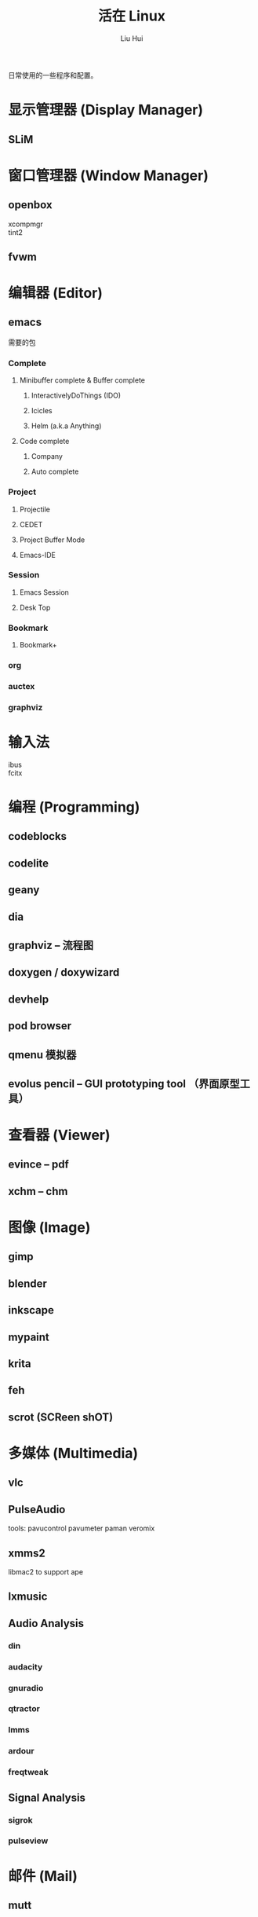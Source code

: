 # -*- mode: org; coding: utf-8; -*-

#+OPTIONS:	\n:t
#+TITLE:	活在 Linux
#+AUTHOR: Liu Hui
#+EMAIL: hliu@arcsoft.com
#+LATEX_CLASS: cn-article
#+LATEX_CLASS_OPTIONS: [9pt,a4paper]
#+LATEX_HEADER: \usepackage{geometry}
#+LATEX_HEADER: \geometry{top=2.54cm, bottom=2.54cm, left=3.17cm, right=3.17cm}

日常使用的一些程序和配置。

* 显示管理器 (Display Manager)
** SLiM
* 窗口管理器 (Window Manager)
** openbox
xcompmgr
tint2
** fvwm
* 编辑器 (Editor)
** emacs
需要的包
*** Complete
**** Minibuffer complete & Buffer complete
***** InteractivelyDoThings (IDO)
***** Icicles
***** Helm (a.k.a Anything)
**** Code complete
***** Company
***** Auto complete
*** Project
**** Projectile
**** CEDET
**** Project Buffer Mode
**** Emacs-IDE
*** Session
**** Emacs Session
**** Desk Top
*** Bookmark
**** Bookmark+
*** org
*** auctex
*** graphviz
* 输入法
ibus
fcitx
* 编程 (Programming)
** codeblocks
** codelite
** geany
** dia
** graphviz -- 流程图
** doxygen / doxywizard
** devhelp
** pod browser
** qmenu 模拟器
** evolus pencil -- GUI prototyping tool （界面原型工具）
* 查看器 (Viewer)
** evince -- pdf
** xchm -- chm
* 图像 (Image)
** gimp
** blender
** inkscape
** mypaint
** krita
** feh
** scrot (SCReen shOT)
* 多媒体 (Multimedia)
** vlc
** PulseAudio
tools: pavucontrol pavumeter paman veromix
** xmms2
libmac2 to support ape
** lxmusic
** Audio Analysis
*** din
*** audacity
*** gnuradio
*** qtractor
*** lmms
*** ardour
*** freqtweak
** Signal Analysis
*** sigrok
*** pulseview
* 邮件 (Mail)
** mutt
** postfix
SASL (Simple Authentication and Security Layer)
cyrus vs dovecot (sasl)
courier vs dovecot (imap & pop3)
virtual domain & virtual user
* 网络 (Network)
** wireshark
** ss iproute
** tcpdump
** wicd
** network manager
** putty
** filezilla
** minicom
** zenmap
** remmina
* 排版
** texmacs -- Tex / LaTex / ConTeXt
Engine -- pdfTex, XeTeX, luatex
套装 -- texlive, miktex
编辑器 -- texworks
Emacs -- auctex
格式 -- PlainTex, LaTex, ConTeXt
中文宏包 -- xeCJK, ctex
* 打印 (Print)
** cups
** foomatic
* 系统监视器 (System Monitor)
** conky
** conkycolors
* 版本控制
** rapidsvn
** gitg
* 电子电路 circuit
  oregano
  fritzing
  gEDA
  XCircuit
  TinyCAD
  Dia
  Kicad
  ngspice
  IsSpice
  PGF/Tikz circuitikz
